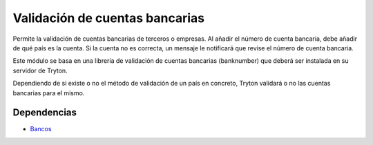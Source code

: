 ===============================
Validación de cuentas bancarias
===============================

Permite la validación de cuentas bancarias de terceros o empresas. Al añadir el
número de cuenta bancaria, debe añadir de qué país es la cuenta. Si la cuenta
no es correcta, un mensaje le notificará que revise el número de cuenta bancaria.

Este módulo se basa en una librería de validación de cuentas bancarias (banknumber)
que deberá ser instalada en su servidor de Tryton.
 
Dependiendo de si existe o no el método de validación de un país en concreto,
Tryton validará o no las cuentas bancarias para el mismo.

Dependencias
------------

* Bancos_

.. _Bancos: ../party_bank/index.html
